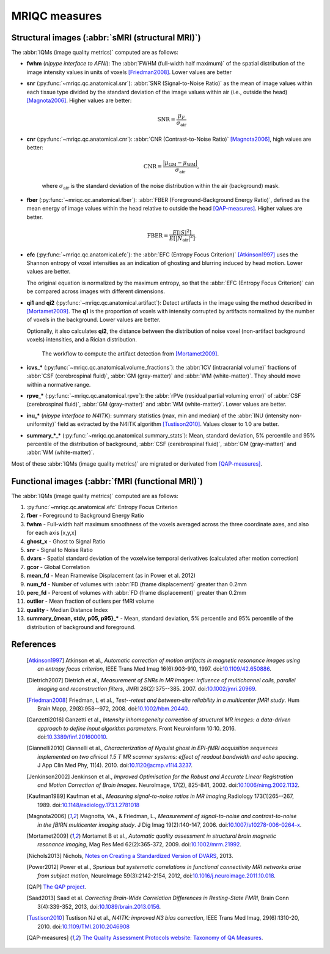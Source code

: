 MRIQC measures
==============

Structural images (:abbr:`sMRI (structural MRI)`)
-------------------------------------------------

The :abbr:`IQMs (image quality metrics)` computed are as follows:

- **fwhm** (*nipype interface to AFNI*): The :abbr:`FWHM (full-width half maximum)` of 
  the spatial distribution of the image intensity values in units of voxels [Friedman2008]_.
  Lower values are better

- **snr** (:py:func:`~mriqc.qc.anatomical.snr`): :abbr:`SNR (Signal-to-Noise Ratio)` as the mean
  of image values within each tissue type divided by the standard deviation of the image values 
  within air (i.e., outside the head) [Magnota2006]_. Higher values are better:

    .. math::

        \text{SNR} = \frac{\mu_F}{\sigma_\text{air}}


- **cnr** (:py:func:`~mriqc.qc.anatomical.cnr`): :abbr:`CNR (Contrast-to-Noise Ratio)` 
  [Magnota2006]_, high values are better:

    .. math::

        \text{CNR} = \frac{|\mu_\text{GM} - \mu_\text{WM} |}{\sigma_\text{air}},

    where :math:`\sigma_\text{air}` is the standard deviation of the noise distribution within
    the air (background) mask.

- **fber** (:py:func:`~mriqc.qc.anatomical.fber`): :abbr:`FBER (Foreground-Background Energy Ratio)`,
  defined as the mean energy of image values within the head relative to outside the head [QAP-measures]_.
  Higher values are better.

    .. math::

        \text{FBER} = \frac{E[|S|^2]}{E[|N_\text{air}|^2]}.

- **efc** (:py:func:`~mriqc.qc.anatomical.efc`): the :abbr:`EFC (Entropy Focus Criterion)`
  [Atkinson1997]_ uses the Shannon entropy of voxel intensities as an indication of ghosting
  and blurring induced by head motion. Lower values are better.

  The original equation is normalized by the maximum entropy, so that the
  :abbr:`EFC (Entropy Focus Criterion)` can be compared across images with
  different dimensions.


- **qi1** and **qi2** (:py:func:`~mriqc.qc.anatomical.artifact`):
  Detect artifacts in the image using the method described in [Mortamet2009]_.
  The **q1** is the proportion of voxels with intensity corrupted by artifacts
  normalized by the number of voxels in the background. Lower values are better.

  Optionally, it also calculates **qi2**, the distance between the distribution
  of noise voxel (non-artifact background voxels) intensities, and a
  Rician distribution.

  .. figure:: resources/mortamet-mrm2009.png

    The workflow to compute the artifact detection from [Mortamet2009]_.


- **icvs_\*** (:py:func:`~mriqc.qc.anatomical.volume_fractions`): the
  :abbr:`ICV (intracranial volume)` fractions of :abbr:`CSF (cerebrospinal fluid)`,
  :abbr:`GM (gray-matter)` and :abbr:`WM (white-matter)`. They should move within
  a normative range.

- **rpve_\*** (:py:func:`~mriqc.qc.anatomical.rpve`): the
  :abbr:`rPVe (residual partial voluming error)` of :abbr:`CSF (cerebrospinal fluid)`,
  :abbr:`GM (gray-matter)` and :abbr:`WM (white-matter)`. Lower values are better.

- **inu_\*** (*nipype interface to N4ITK*): summary statistics (max, min and median)
  of the :abbr:`INU (intensity non-uniformity)` field as extracted by the N4ITK algorithm
  [Tustison2010]_. Values closer to 1.0 are better.

- **summary_\*_\*** (:py:func:`~mriqc.qc.anatomical.summary_stats`):
  Mean, standard deviation, 5% percentile and 95% percentile of the distribution
  of background, :abbr:`CSF (cerebrospinal fluid)`, :abbr:`GM (gray-matter)` and
  :abbr:`WM (white-matter)`.

Most of these :abbr:`IQMs (image quality metrics)` are migrated or derivated from 
[QAP-measures]_.


Functional images (:abbr:`fMRI (functional MRI)`)
-------------------------------------------------

The :abbr:`IQMs (image quality metrics)` computed are as follows:

#. :py:func:`~mriqc.qc.anatomical.efc` Entropy Focus Criterion
#. **fber** - Foreground to Background Energy Ratio
#. **fwhm** - Full-width half maximum smoothness of the voxels averaged
   across the three coordinate axes, and also for each axis [x,y,x]
#. **ghost\_x** - Ghost to Signal Ratio
#. **snr** - Signal to Noise Ratio
#. **dvars** - Spatial standard deviation of the voxelwise temporal
   derivatives (calculated after motion correction)
#. **gcor** - Global Correlation
#. **mean\_fd** - Mean Framewise Displacement (as in Power et al. 2012)
#. **num\_fd** - Number of volumes with :abbr:`FD (frame displacement)` greater than 0.2mm
#. **perc\_fd** - Percent of volumes with :abbr:`FD (frame displacement)` greater than 0.2mm
#. **outlier** - Mean fraction of outliers per fMRI volume
#. **quality** - Median Distance Index
#. **summary\_{mean, stdv, p05, p95}\_\*** - Mean, standard deviation, 5% percentile and 95% percentile of the distribution of background and foreground.


References
----------

  .. [Atkinson1997] Atkinson et al., *Automatic correction of motion artifacts
    in magnetic resonance images using an entropy
    focus criterion*, IEEE Trans Med Imag 16(6):903-910, 1997.
    doi:`10.1109/42.650886 <http://dx.doi.org/10.1109/42.650886>`_.

  .. [Dietrich2007] Dietrich et al., *Measurement of SNRs in MR images: influence
    of multichannel coils, parallel imaging and reconstruction filters*, JMRI 26(2):375--385.
    2007. doi:`10.1002/jmri.20969 <http://dx.doi.org/10.1002/jmri.20969>`_.

  .. [Friedman2008] Friedman, L et al., *Test--retest and between‐site reliability in a multicenter 
    fMRI study*. Hum Brain Mapp, 29(8):958--972, 2008. doi:`10.1002/hbm.20440
    <http://dx.doi.org/10.1002/hbm.20440>`_.

  .. [Ganzetti2016] Ganzetti et al., *Intensity inhomogeneity correction of structural MR images:
    a data-driven approach to define input algorithm parameters*. Front Neuroinform 10:10. 2016.
    doi:`10.3389/finf.201600010 <http://dx.doi.org/10.3389/finf.201600010>`_.

  .. [Giannelli2010] Giannelli et al., *Characterization of Nyquist ghost in
    EPI-fMRI acquisition sequences implemented on two clinical 1.5 T MR scanner
    systems: effect of readout bandwidth and echo spacing*. J App Clin Med Phy,
    11(4). 2010.
    doi:`10.1120/jacmp.v11i4.3237 <http://dx.doi.org/10.1120/jacmp.v11i4.3237>`_.

  .. [Jenkinson2002] Jenkinson et al., *Improved Optimisation for the Robust and
    Accurate Linear Registration and Motion Correction of Brain Images*.
    NeuroImage, 17(2), 825-841, 2002.
    doi:`10.1006/nimg.2002.1132 <http://dx.doi.org/10.1006/nimg.2002.1132>`_.

  .. [Kaufman1989] Kaufman et al., *Measuring signal-to-noise ratios in MR imaging*,\
    Radiology 173(1)265--267, 1989. doi:`10.1148/radiology.173.1.2781018
    <http://dx.doi.org/10.1148/radiology.173.1.2781018>`_

  .. [Magnota2006] Magnotta, VA., & Friedman, L., *Measurement of signal-to-noise
    and contrast-to-noise in the fBIRN multicenter imaging study*. 
    J Dig Imag 19(2):140-147, 2006. doi:`10.1007/s10278-006-0264-x
    <http://dx.doi.org/10.1007/s10278-006-0264-x>`_.

  .. [Mortamet2009] Mortamet B et al., *Automatic quality assessment in
    structural brain magnetic resonance imaging*, Mag Res Med 62(2):365-372,
    2009. doi:`10.1002/mrm.21992 <http://dx.doi.org/10.1002/mrm.21992>`_.

  .. [Nichols2013] Nichols, `Notes on Creating a Standardized Version of DVARS
      <http://www2.warwick.ac.uk/fac/sci/statistics/staff/academic-research/nichols/scripts/fsl/standardizeddvars.pdf>`_, 2013.

  .. [Power2012] Power et al., *Spurious but systematic correlations in
    functional connectivity MRI networks arise from subject motion*,
    NeuroImage 59(3):2142-2154,
    2012, doi:`10.1016/j.neuroimage.2011.10.018
    <http://dx.doi.org/10.1016/j.neuroimage.2011.10.018>`_.

  .. [QAP] `The QAP project
    <https://github.com/oesteban/quality-assessment-protocol/blob/enh/SmartQCWorkflow/qap/temporal_qc.py#L16>`_.

  .. [Saad2013] Saad et al. *Correcting Brain-Wide Correlation Differences
     in Resting-State FMRI*, Brain Conn 3(4):339-352,
     2013, doi:`10.1089/brain.2013.0156
     <http://dx.doi.org/10.1089/brain.2013.0156>`_.

  .. [Tustison2010] Tustison NJ et al., *N4ITK: improved N3 bias correction*, IEEE Trans Med Imag, 29(6):1310-20,
    2010. doi:`10.1109/TMI.2010.2046908 <http://dx.doi.org/10.1109/TMI.2010.2046908>`_

  .. [QAP-measures] `The Quality Assessment Protocols website: Taxonomy of QA Measures
    <http://preprocessed-connectomes-project.github.io/quality-assessment-protocol/#taxonomy-of-qa-measures>`_.
